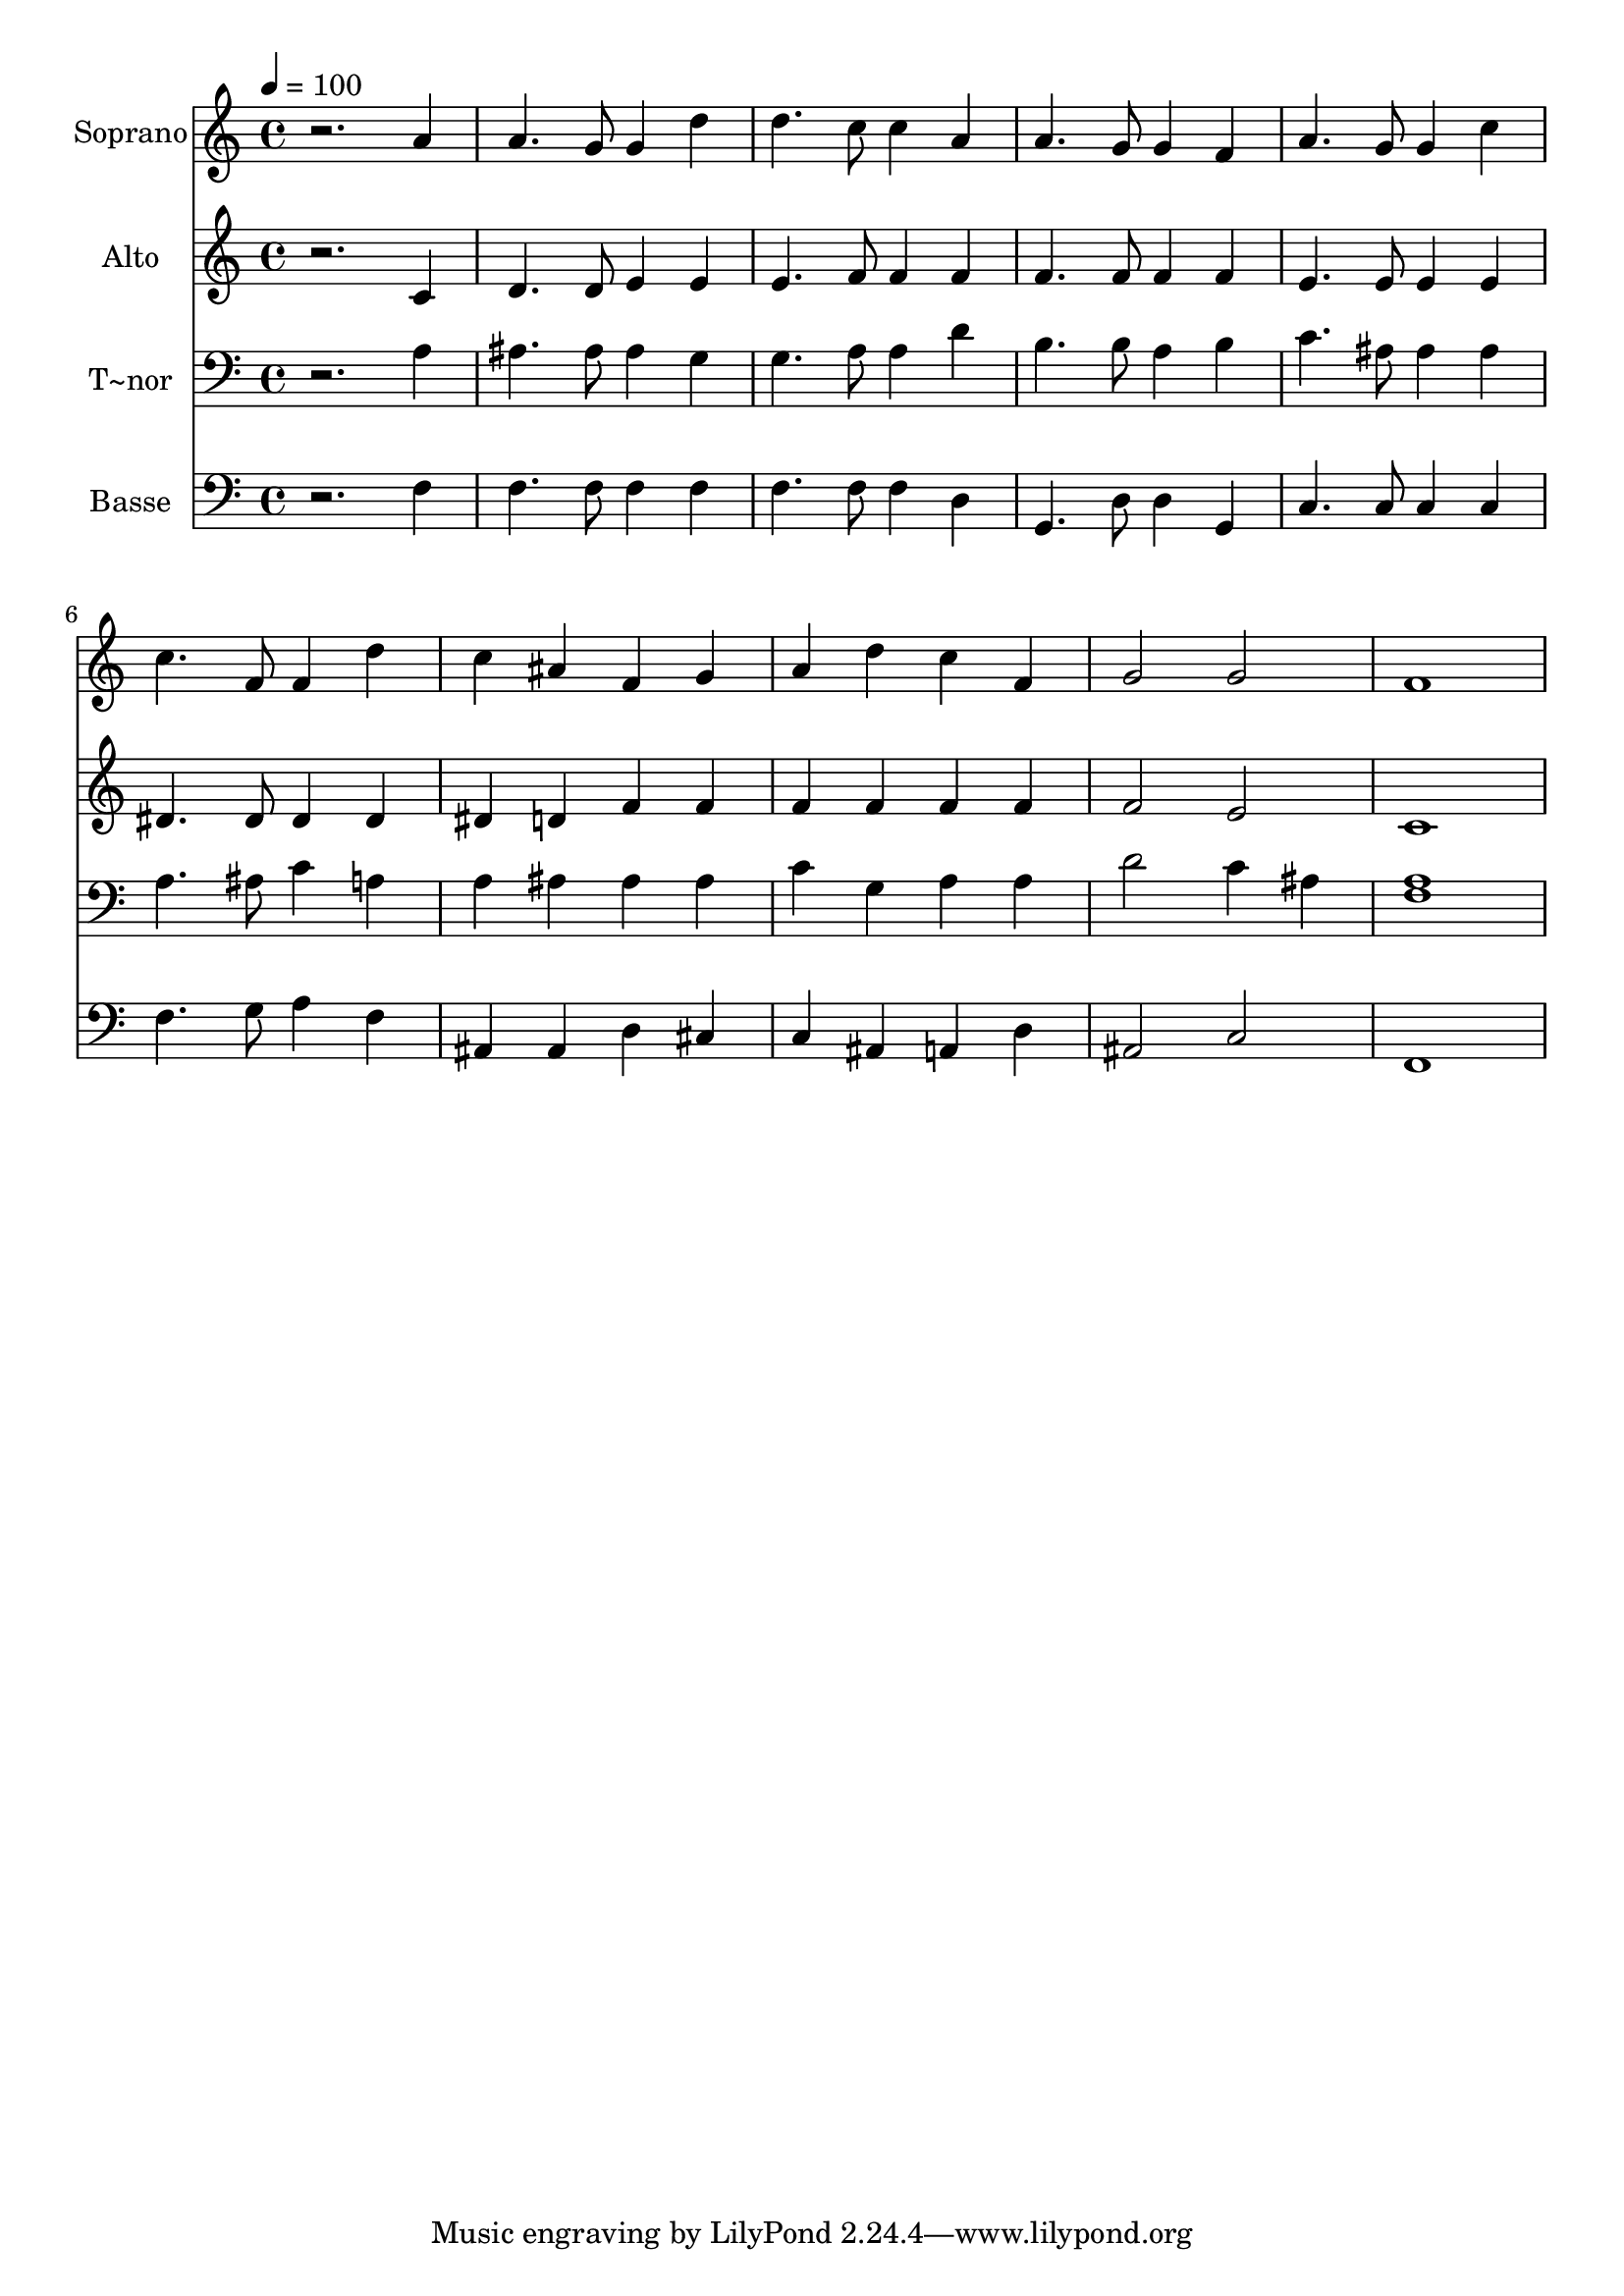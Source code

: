 % Lily was here -- automatically converted by /usr/bin/midi2ly from 297.mid
\version "2.14.0"

\layout {
  \context {
    \Voice
    \remove "Note_heads_engraver"
    \consists "Completion_heads_engraver"
    \remove "Rest_engraver"
    \consists "Completion_rest_engraver"
  }
}

trackAchannelA = {
  
  \time 4/4 
  
  \tempo 4 = 100 
  
}

trackA = <<
  \context Voice = voiceA \trackAchannelA
>>


trackBchannelA = {
  
  \set Staff.instrumentName = "Soprano"
  
}

trackBchannelB = \relative c {
  r2. a''4 
  | % 2
  a4. g8 g4 d' 
  | % 3
  d4. c8 c4 a 
  | % 4
  a4. g8 g4 f 
  | % 5
  a4. g8 g4 c 
  | % 6
  c4. f,8 f4 d' 
  | % 7
  c ais f g 
  | % 8
  a d c f, 
  | % 9
  g2 g 
  | % 10
  f1 
  | % 11
  
}

trackB = <<
  \context Voice = voiceA \trackBchannelA
  \context Voice = voiceB \trackBchannelB
>>


trackCchannelA = {
  
  \set Staff.instrumentName = "Alto"
  
}

trackCchannelC = \relative c {
  r2. c'4 
  | % 2
  d4. d8 e4 e 
  | % 3
  e4. f8 f4 f 
  | % 4
  f4. f8 f4 f 
  | % 5
  e4. e8 e4 e 
  | % 6
  dis4. dis8 dis4 dis 
  | % 7
  dis d f f 
  | % 8
  f f f f 
  | % 9
  f2 e 
  | % 10
  c1 
  | % 11
  
}

trackC = <<
  \context Voice = voiceA \trackCchannelA
  \context Voice = voiceB \trackCchannelC
>>


trackDchannelA = {
  
  \set Staff.instrumentName = "T~nor"
  
}

trackDchannelC = \relative c {
  r2. a'4 
  | % 2
  ais4. ais8 ais4 g 
  | % 3
  g4. a8 a4 d 
  | % 4
  b4. b8 a4 b 
  | % 5
  c4. ais8 ais4 ais 
  | % 6
  a4. ais8 c4 a 
  | % 7
  a ais ais ais 
  | % 8
  c g a a 
  | % 9
  d2 c4 ais 
  | % 10
  <a f >1 
  | % 11
  
}

trackD = <<

  \clef bass
  
  \context Voice = voiceA \trackDchannelA
  \context Voice = voiceB \trackDchannelC
>>


trackEchannelA = {
  
  \set Staff.instrumentName = "Basse"
  
}

trackEchannelC = \relative c {
  r2. f4 
  | % 2
  f4. f8 f4 f 
  | % 3
  f4. f8 f4 d 
  | % 4
  g,4. d'8 d4 g, 
  | % 5
  c4. c8 c4 c 
  | % 6
  f4. g8 a4 f 
  | % 7
  ais, ais d cis 
  | % 8
  c ais a d 
  | % 9
  ais2 c 
  | % 10
  f,1 
  | % 11
  
}

trackE = <<

  \clef bass
  
  \context Voice = voiceA \trackEchannelA
  \context Voice = voiceB \trackEchannelC
>>


\score {
  <<
    \context Staff=trackB \trackA
    \context Staff=trackB \trackB
    \context Staff=trackC \trackA
    \context Staff=trackC \trackC
    \context Staff=trackD \trackA
    \context Staff=trackD \trackD
    \context Staff=trackE \trackA
    \context Staff=trackE \trackE
  >>
  \layout {}
  \midi {}
}
